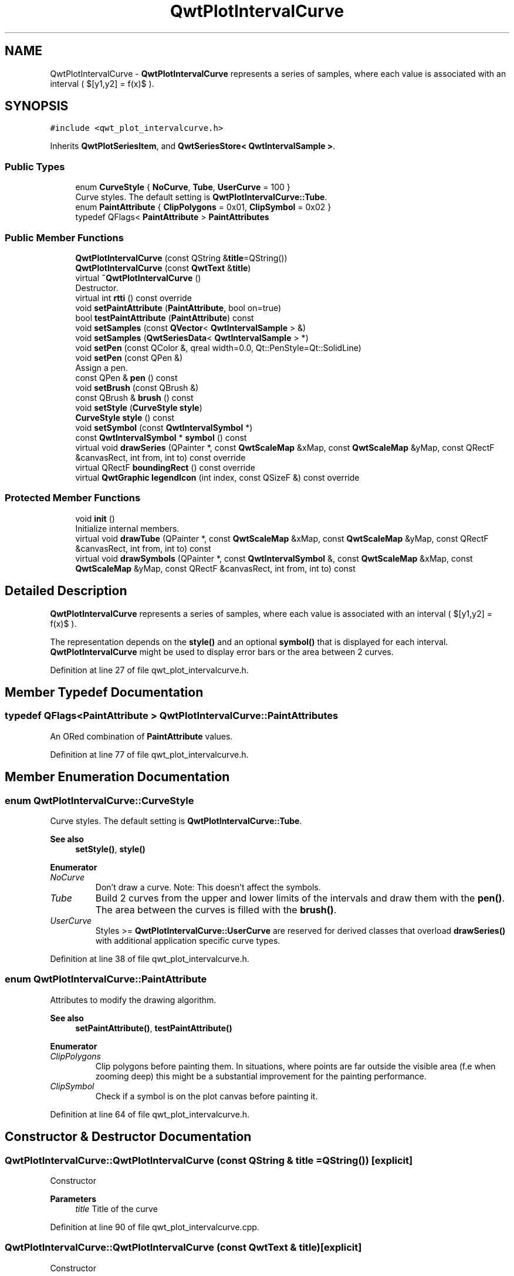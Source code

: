 .TH "QwtPlotIntervalCurve" 3 "Sun Jul 18 2021" "Version 6.2.0" "Qwt User's Guide" \" -*- nroff -*-
.ad l
.nh
.SH NAME
QwtPlotIntervalCurve \- \fBQwtPlotIntervalCurve\fP represents a series of samples, where each value is associated with an interval ( $[y1,y2] = f(x)$ )\&.  

.SH SYNOPSIS
.br
.PP
.PP
\fC#include <qwt_plot_intervalcurve\&.h>\fP
.PP
Inherits \fBQwtPlotSeriesItem\fP, and \fBQwtSeriesStore< QwtIntervalSample >\fP\&.
.SS "Public Types"

.in +1c
.ti -1c
.RI "enum \fBCurveStyle\fP { \fBNoCurve\fP, \fBTube\fP, \fBUserCurve\fP = 100 }"
.br
.RI "Curve styles\&. The default setting is \fBQwtPlotIntervalCurve::Tube\fP\&. "
.ti -1c
.RI "enum \fBPaintAttribute\fP { \fBClipPolygons\fP = 0x01, \fBClipSymbol\fP = 0x02 }"
.br
.ti -1c
.RI "typedef QFlags< \fBPaintAttribute\fP > \fBPaintAttributes\fP"
.br
.in -1c
.SS "Public Member Functions"

.in +1c
.ti -1c
.RI "\fBQwtPlotIntervalCurve\fP (const QString &\fBtitle\fP=QString())"
.br
.ti -1c
.RI "\fBQwtPlotIntervalCurve\fP (const \fBQwtText\fP &\fBtitle\fP)"
.br
.ti -1c
.RI "virtual \fB~QwtPlotIntervalCurve\fP ()"
.br
.RI "Destructor\&. "
.ti -1c
.RI "virtual int \fBrtti\fP () const override"
.br
.ti -1c
.RI "void \fBsetPaintAttribute\fP (\fBPaintAttribute\fP, bool on=true)"
.br
.ti -1c
.RI "bool \fBtestPaintAttribute\fP (\fBPaintAttribute\fP) const"
.br
.ti -1c
.RI "void \fBsetSamples\fP (const \fBQVector\fP< \fBQwtIntervalSample\fP > &)"
.br
.ti -1c
.RI "void \fBsetSamples\fP (\fBQwtSeriesData\fP< \fBQwtIntervalSample\fP > *)"
.br
.ti -1c
.RI "void \fBsetPen\fP (const QColor &, qreal width=0\&.0, Qt::PenStyle=Qt::SolidLine)"
.br
.ti -1c
.RI "void \fBsetPen\fP (const QPen &)"
.br
.RI "Assign a pen\&. "
.ti -1c
.RI "const QPen & \fBpen\fP () const"
.br
.ti -1c
.RI "void \fBsetBrush\fP (const QBrush &)"
.br
.ti -1c
.RI "const QBrush & \fBbrush\fP () const"
.br
.ti -1c
.RI "void \fBsetStyle\fP (\fBCurveStyle\fP \fBstyle\fP)"
.br
.ti -1c
.RI "\fBCurveStyle\fP \fBstyle\fP () const"
.br
.ti -1c
.RI "void \fBsetSymbol\fP (const \fBQwtIntervalSymbol\fP *)"
.br
.ti -1c
.RI "const \fBQwtIntervalSymbol\fP * \fBsymbol\fP () const"
.br
.ti -1c
.RI "virtual void \fBdrawSeries\fP (QPainter *, const \fBQwtScaleMap\fP &xMap, const \fBQwtScaleMap\fP &yMap, const QRectF &canvasRect, int from, int to) const override"
.br
.ti -1c
.RI "virtual QRectF \fBboundingRect\fP () const override"
.br
.ti -1c
.RI "virtual \fBQwtGraphic\fP \fBlegendIcon\fP (int index, const QSizeF &) const override"
.br
.in -1c
.SS "Protected Member Functions"

.in +1c
.ti -1c
.RI "void \fBinit\fP ()"
.br
.RI "Initialize internal members\&. "
.ti -1c
.RI "virtual void \fBdrawTube\fP (QPainter *, const \fBQwtScaleMap\fP &xMap, const \fBQwtScaleMap\fP &yMap, const QRectF &canvasRect, int from, int to) const"
.br
.ti -1c
.RI "virtual void \fBdrawSymbols\fP (QPainter *, const \fBQwtIntervalSymbol\fP &, const \fBQwtScaleMap\fP &xMap, const \fBQwtScaleMap\fP &yMap, const QRectF &canvasRect, int from, int to) const"
.br
.in -1c
.SH "Detailed Description"
.PP 
\fBQwtPlotIntervalCurve\fP represents a series of samples, where each value is associated with an interval ( $[y1,y2] = f(x)$ )\&. 

The representation depends on the \fBstyle()\fP and an optional \fBsymbol()\fP that is displayed for each interval\&. \fBQwtPlotIntervalCurve\fP might be used to display error bars or the area between 2 curves\&. 
.PP
Definition at line 27 of file qwt_plot_intervalcurve\&.h\&.
.SH "Member Typedef Documentation"
.PP 
.SS "typedef QFlags<\fBPaintAttribute\fP > \fBQwtPlotIntervalCurve::PaintAttributes\fP"
An ORed combination of \fBPaintAttribute\fP values\&. 
.PP
Definition at line 77 of file qwt_plot_intervalcurve\&.h\&.
.SH "Member Enumeration Documentation"
.PP 
.SS "enum \fBQwtPlotIntervalCurve::CurveStyle\fP"

.PP
Curve styles\&. The default setting is \fBQwtPlotIntervalCurve::Tube\fP\&. 
.PP
\fBSee also\fP
.RS 4
\fBsetStyle()\fP, \fBstyle()\fP 
.RE
.PP

.PP
\fBEnumerator\fP
.in +1c
.TP
\fB\fINoCurve \fP\fP
Don't draw a curve\&. Note: This doesn't affect the symbols\&. 
.TP
\fB\fITube \fP\fP
Build 2 curves from the upper and lower limits of the intervals and draw them with the \fBpen()\fP\&. The area between the curves is filled with the \fBbrush()\fP\&. 
.TP
\fB\fIUserCurve \fP\fP
Styles >= \fBQwtPlotIntervalCurve::UserCurve\fP are reserved for derived classes that overload \fBdrawSeries()\fP with additional application specific curve types\&. 
.PP
Definition at line 38 of file qwt_plot_intervalcurve\&.h\&.
.SS "enum \fBQwtPlotIntervalCurve::PaintAttribute\fP"
Attributes to modify the drawing algorithm\&. 
.PP
\fBSee also\fP
.RS 4
\fBsetPaintAttribute()\fP, \fBtestPaintAttribute()\fP 
.RE
.PP

.PP
\fBEnumerator\fP
.in +1c
.TP
\fB\fIClipPolygons \fP\fP
Clip polygons before painting them\&. In situations, where points are far outside the visible area (f\&.e when zooming deep) this might be a substantial improvement for the painting performance\&. 
.TP
\fB\fIClipSymbol \fP\fP
Check if a symbol is on the plot canvas before painting it\&. 
.PP
Definition at line 64 of file qwt_plot_intervalcurve\&.h\&.
.SH "Constructor & Destructor Documentation"
.PP 
.SS "QwtPlotIntervalCurve::QwtPlotIntervalCurve (const QString & title = \fCQString()\fP)\fC [explicit]\fP"
Constructor 
.PP
\fBParameters\fP
.RS 4
\fItitle\fP Title of the curve 
.RE
.PP

.PP
Definition at line 90 of file qwt_plot_intervalcurve\&.cpp\&.
.SS "QwtPlotIntervalCurve::QwtPlotIntervalCurve (const \fBQwtText\fP & title)\fC [explicit]\fP"
Constructor 
.PP
\fBParameters\fP
.RS 4
\fItitle\fP Title of the curve 
.RE
.PP

.PP
Definition at line 80 of file qwt_plot_intervalcurve\&.cpp\&.
.SH "Member Function Documentation"
.PP 
.SS "QRectF QwtPlotIntervalCurve::boundingRect () const\fC [override]\fP, \fC [virtual]\fP"

.PP
\fBReturns\fP
.RS 4
Bounding rectangle of all samples\&. For an empty series the rectangle is invalid\&. 
.RE
.PP

.PP
Reimplemented from \fBQwtPlotSeriesItem\fP\&.
.PP
Definition at line 300 of file qwt_plot_intervalcurve\&.cpp\&.
.SS "const QBrush & QwtPlotIntervalCurve::brush () const"

.PP
\fBReturns\fP
.RS 4
Brush used to fill the area in Tube \fBstyle()\fP 
.RE
.PP
\fBSee also\fP
.RS 4
\fBsetBrush()\fP, \fBsetStyle()\fP, \fBCurveStyle\fP 
.RE
.PP

.PP
Definition at line 291 of file qwt_plot_intervalcurve\&.cpp\&.
.SS "void QwtPlotIntervalCurve::drawSeries (QPainter * painter, const \fBQwtScaleMap\fP & xMap, const \fBQwtScaleMap\fP & yMap, const QRectF & canvasRect, int from, int to) const\fC [override]\fP, \fC [virtual]\fP"
Draw a subset of the samples
.PP
\fBParameters\fP
.RS 4
\fIpainter\fP Painter 
.br
\fIxMap\fP Maps x-values into pixel coordinates\&. 
.br
\fIyMap\fP Maps y-values into pixel coordinates\&. 
.br
\fIcanvasRect\fP Contents rectangle of the canvas 
.br
\fIfrom\fP Index of the first sample to be painted 
.br
\fIto\fP Index of the last sample to be painted\&. If to < 0 the series will be painted to its last sample\&.
.RE
.PP
\fBSee also\fP
.RS 4
\fBdrawTube()\fP, \fBdrawSymbols()\fP 
.RE
.PP

.PP
Implements \fBQwtPlotSeriesItem\fP\&.
.PP
Definition at line 322 of file qwt_plot_intervalcurve\&.cpp\&.
.SS "void QwtPlotIntervalCurve::drawSymbols (QPainter * painter, const \fBQwtIntervalSymbol\fP & symbol, const \fBQwtScaleMap\fP & xMap, const \fBQwtScaleMap\fP & yMap, const QRectF & canvasRect, int from, int to) const\fC [protected]\fP, \fC [virtual]\fP"
Draw symbols for a subset of the samples
.PP
\fBParameters\fP
.RS 4
\fIpainter\fP Painter 
.br
\fIsymbol\fP Interval symbol 
.br
\fIxMap\fP x map 
.br
\fIyMap\fP y map 
.br
\fIcanvasRect\fP Contents rectangle of the canvas 
.br
\fIfrom\fP Index of the first sample to be painted 
.br
\fIto\fP Index of the last sample to be painted
.RE
.PP
\fBSee also\fP
.RS 4
\fBsetSymbol()\fP, \fBdrawSeries()\fP, \fBdrawTube()\fP 
.RE
.PP

.PP
Definition at line 487 of file qwt_plot_intervalcurve\&.cpp\&.
.SS "void QwtPlotIntervalCurve::drawTube (QPainter * painter, const \fBQwtScaleMap\fP & xMap, const \fBQwtScaleMap\fP & yMap, const QRectF & canvasRect, int from, int to) const\fC [protected]\fP, \fC [virtual]\fP"
Draw a tube
.PP
Builds 2 curves from the upper and lower limits of the intervals and draws them with the \fBpen()\fP\&. The area between the curves is filled with the \fBbrush()\fP\&.
.PP
\fBParameters\fP
.RS 4
\fIpainter\fP Painter 
.br
\fIxMap\fP Maps x-values into pixel coordinates\&. 
.br
\fIyMap\fP Maps y-values into pixel coordinates\&. 
.br
\fIcanvasRect\fP Contents rectangle of the canvas 
.br
\fIfrom\fP Index of the first sample to be painted 
.br
\fIto\fP Index of the last sample to be painted\&. If to < 0 the series will be painted to its last sample\&.
.RE
.PP
\fBSee also\fP
.RS 4
\fBdrawSeries()\fP, \fBdrawSymbols()\fP 
.RE
.PP

.PP
Definition at line 371 of file qwt_plot_intervalcurve\&.cpp\&.
.SS "\fBQwtGraphic\fP QwtPlotIntervalCurve::legendIcon (int index, const QSizeF & size) const\fC [override]\fP, \fC [virtual]\fP"

.PP
\fBReturns\fP
.RS 4
Icon for the legend
.RE
.PP
In case of Tube \fBstyle()\fP the icon is a plain rectangle filled with the \fBbrush()\fP\&. If a symbol is assigned it is scaled to size\&.
.PP
\fBParameters\fP
.RS 4
\fIindex\fP Index of the legend entry ( ignored as there is only one ) 
.br
\fIsize\fP Icon size
.RE
.PP
\fBSee also\fP
.RS 4
\fBQwtPlotItem::setLegendIconSize()\fP, \fBQwtPlotItem::legendData()\fP 
.RE
.PP

.PP
Reimplemented from \fBQwtPlotItem\fP\&.
.PP
Definition at line 554 of file qwt_plot_intervalcurve\&.cpp\&.
.SS "const QPen & QwtPlotIntervalCurve::pen () const"

.PP
\fBReturns\fP
.RS 4
Pen used to draw the lines 
.RE
.PP
\fBSee also\fP
.RS 4
\fBsetPen()\fP, \fBbrush()\fP 
.RE
.PP

.PP
Definition at line 263 of file qwt_plot_intervalcurve\&.cpp\&.
.SS "int QwtPlotIntervalCurve::rtti () const\fC [override]\fP, \fC [virtual]\fP"

.PP
\fBReturns\fP
.RS 4
\fBQwtPlotItem::Rtti_PlotIntervalCurve\fP 
.RE
.PP

.PP
Reimplemented from \fBQwtPlotItem\fP\&.
.PP
Definition at line 115 of file qwt_plot_intervalcurve\&.cpp\&.
.SS "void QwtPlotIntervalCurve::setBrush (const QBrush & brush)"
Assign a brush\&.
.PP
The brush is used to fill the area in Tube \fBstyle()\fP\&.
.PP
\fBParameters\fP
.RS 4
\fIbrush\fP Brush 
.RE
.PP
\fBSee also\fP
.RS 4
\fBbrush()\fP, \fBpen()\fP, \fBsetStyle()\fP, \fBCurveStyle\fP 
.RE
.PP

.PP
Definition at line 276 of file qwt_plot_intervalcurve\&.cpp\&.
.SS "void QwtPlotIntervalCurve::setPaintAttribute (\fBPaintAttribute\fP attribute, bool on = \fCtrue\fP)"
Specify an attribute how to draw the curve
.PP
\fBParameters\fP
.RS 4
\fIattribute\fP Paint attribute 
.br
\fIon\fP On/Off 
.RE
.PP
\fBSee also\fP
.RS 4
\fBtestPaintAttribute()\fP 
.RE
.PP

.PP
Definition at line 127 of file qwt_plot_intervalcurve\&.cpp\&.
.SS "void QwtPlotIntervalCurve::setPen (const QColor & color, qreal width = \fC0\&.0\fP, Qt::PenStyle style = \fCQt::SolidLine\fP)"
Build and assign a pen
.PP
In Qt5 the default pen width is 1\&.0 ( 0\&.0 in Qt4 ) what makes it non cosmetic ( see QPen::isCosmetic() )\&. This method has been introduced to hide this incompatibility\&.
.PP
\fBParameters\fP
.RS 4
\fIcolor\fP Pen color 
.br
\fIwidth\fP Pen width 
.br
\fIstyle\fP Pen style
.RE
.PP
\fBSee also\fP
.RS 4
\fBpen()\fP, \fBbrush()\fP 
.RE
.PP

.PP
Definition at line 238 of file qwt_plot_intervalcurve\&.cpp\&.
.SS "void QwtPlotIntervalCurve::setPen (const QPen & pen)"

.PP
Assign a pen\&. 
.PP
\fBParameters\fP
.RS 4
\fIpen\fP New pen 
.RE
.PP
\fBSee also\fP
.RS 4
\fBpen()\fP, \fBbrush()\fP 
.RE
.PP

.PP
Definition at line 248 of file qwt_plot_intervalcurve\&.cpp\&.
.SS "void QwtPlotIntervalCurve::setSamples (const \fBQVector\fP< \fBQwtIntervalSample\fP > & samples)"
Initialize data with an array of samples\&. 
.PP
\fBParameters\fP
.RS 4
\fIsamples\fP Vector of samples 
.RE
.PP

.PP
Definition at line 150 of file qwt_plot_intervalcurve\&.cpp\&.
.SS "void QwtPlotIntervalCurve::setSamples (\fBQwtSeriesData\fP< \fBQwtIntervalSample\fP > * data)"
Assign a series of samples
.PP
\fBsetSamples()\fP is just a wrapper for \fBsetData()\fP without any additional value - beside that it is easier to find for the developer\&.
.PP
\fBParameters\fP
.RS 4
\fIdata\fP Data 
.RE
.PP
\fBWarning\fP
.RS 4
The item takes ownership of the data object, deleting it when its not used anymore\&. 
.RE
.PP

.PP
Definition at line 166 of file qwt_plot_intervalcurve\&.cpp\&.
.SS "void QwtPlotIntervalCurve::setStyle (\fBCurveStyle\fP style)"
Set the curve's drawing style
.PP
\fBParameters\fP
.RS 4
\fIstyle\fP Curve style 
.RE
.PP
\fBSee also\fP
.RS 4
\fBCurveStyle\fP, \fBstyle()\fP 
.RE
.PP

.PP
Definition at line 178 of file qwt_plot_intervalcurve\&.cpp\&.
.SS "void QwtPlotIntervalCurve::setSymbol (const \fBQwtIntervalSymbol\fP * symbol)"
Assign a symbol\&.
.PP
\fBParameters\fP
.RS 4
\fIsymbol\fP Symbol 
.RE
.PP
\fBSee also\fP
.RS 4
\fBsymbol()\fP 
.RE
.PP

.PP
Definition at line 204 of file qwt_plot_intervalcurve\&.cpp\&.
.SS "\fBQwtPlotIntervalCurve::CurveStyle\fP QwtPlotIntervalCurve::style () const"

.PP
\fBReturns\fP
.RS 4
Style of the curve 
.RE
.PP
\fBSee also\fP
.RS 4
\fBsetStyle()\fP 
.RE
.PP

.PP
Definition at line 193 of file qwt_plot_intervalcurve\&.cpp\&.
.SS "const \fBQwtIntervalSymbol\fP * QwtPlotIntervalCurve::symbol () const"

.PP
\fBReturns\fP
.RS 4
Current symbol or NULL, when no symbol has been assigned 
.RE
.PP
\fBSee also\fP
.RS 4
\fBsetSymbol()\fP 
.RE
.PP

.PP
Definition at line 220 of file qwt_plot_intervalcurve\&.cpp\&.
.SS "bool QwtPlotIntervalCurve::testPaintAttribute (\fBPaintAttribute\fP attribute) const"

.PP
\fBReturns\fP
.RS 4
True, when attribute is enabled 
.RE
.PP
\fBSee also\fP
.RS 4
\fBPaintAttribute\fP, \fBsetPaintAttribute()\fP 
.RE
.PP

.PP
Definition at line 140 of file qwt_plot_intervalcurve\&.cpp\&.

.SH "Author"
.PP 
Generated automatically by Doxygen for Qwt User's Guide from the source code\&.
